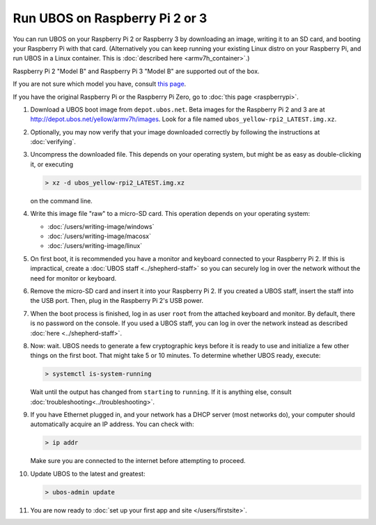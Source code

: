 Run UBOS on Raspberry Pi 2 or 3
===============================

You can run UBOS on your Raspberry Pi 2 or Raspberry 3 by downloading an image, writing
it to an SD card, and booting your Raspberry Pi with that card. (Alternatively you can keep
running your existing Linux distro on your Raspberry Pi, and run UBOS in a Linux container.
This is :doc:`described here <armv7h_container>`.)

Raspberry Pi 2 "Model B" and Raspberry Pi 3 "Model B" are supported out of the box.

If you are not sure which model you have, consult
`this page <http://www.raspberrypi.org/products/>`_.

If you have the original Raspberry Pi or the Raspberry Pi Zero, go to :doc:`this page <raspberrypi>`.

#. Download a UBOS boot image from ``depot.ubos.net``.
   Beta images for the Raspberry Pi 2 and 3 are at
   `http://depot.ubos.net/yellow/armv7h/images <http://depot.ubos.net/yellow/armv7h/images>`_.
   Look for a file named ``ubos_yellow-rpi2_LATEST.img.xz``.

#. Optionally, you may now verify that your image downloaded correctly by following the instructions
   at :doc:`verifying`.

#. Uncompress the downloaded file. This depends on your operating system, but might be as easy as
   double-clicking it, or executing

   .. code-block:: none

      > xz -d ubos_yellow-rpi2_LATEST.img.xz

   on the command line.

#. Write this image file "raw" to a micro-SD card. This operation depends on your operating system:

   * :doc:`/users/writing-image/windows`
   * :doc:`/users/writing-image/macosx`
   * :doc:`/users/writing-image/linux`

#. On first boot, it is recommended you have a monitor and keyboard connected to your
   Raspberry Pi 2. If this is impractical, create a :doc:`UBOS staff <../shepherd-staff>`
   so you can securely log in over the network without the need for monitor or keyboard.

#. Remove the micro-SD card and insert it into your Raspberry Pi 2. If you created a UBOS staff,
   insert the staff into the USB port. Then, plug in the Raspberry Pi 2's USB power.

#. When the boot process is finished, log in as user ``root`` from the attached keyboard
   and monitor. By default, there is no password on the console. If you used a UBOS staff,
   you can log in over the network instead as described :doc:`here <../shepherd-staff>`.

#. Now: wait. UBOS needs to generate a few cryptographic keys before it is ready to use
   and initialize a few other things on the first boot. That might take 5 or 10 minutes.
   To determine whether UBOS ready, execute:

   .. code-block:: none

      > systemctl is-system-running

   Wait until the output has changed from ``starting`` to ``running``. If it is anything else, consult
   :doc:`troubleshooting<../troubleshooting>`.

#. If you have Ethernet plugged in, and your network has a DHCP server (most networks do),
   your computer should automatically acquire an IP address. You can check with:

   .. code-block:: none

      > ip addr

   Make sure you are connected to the internet before attempting to proceed.

#. Update UBOS to the latest and greatest:

   .. code-block:: none

      > ubos-admin update

#. You are now ready to :doc:`set up your first app and site </users/firstsite>`.
